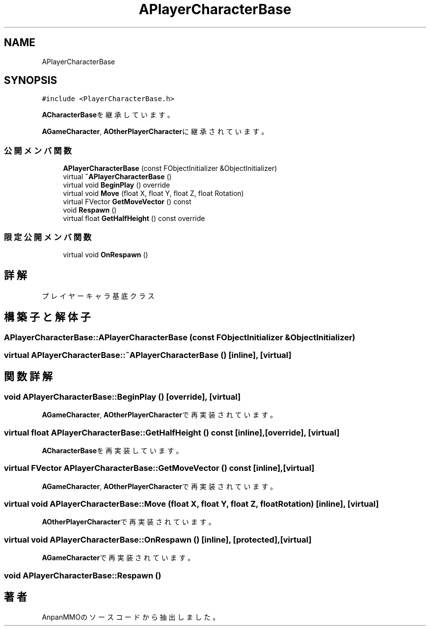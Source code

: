.TH "APlayerCharacterBase" 3 "2018年12月21日(金)" "AnpanMMO" \" -*- nroff -*-
.ad l
.nh
.SH NAME
APlayerCharacterBase
.SH SYNOPSIS
.br
.PP
.PP
\fC#include <PlayerCharacterBase\&.h>\fP
.PP
\fBACharacterBase\fPを継承しています。
.PP
\fBAGameCharacter\fP, \fBAOtherPlayerCharacter\fPに継承されています。
.SS "公開メンバ関数"

.in +1c
.ti -1c
.RI "\fBAPlayerCharacterBase\fP (const FObjectInitializer &ObjectInitializer)"
.br
.ti -1c
.RI "virtual \fB~APlayerCharacterBase\fP ()"
.br
.ti -1c
.RI "virtual void \fBBeginPlay\fP () override"
.br
.ti -1c
.RI "virtual void \fBMove\fP (float X, float Y, float Z, float Rotation)"
.br
.ti -1c
.RI "virtual FVector \fBGetMoveVector\fP () const"
.br
.ti -1c
.RI "void \fBRespawn\fP ()"
.br
.ti -1c
.RI "virtual float \fBGetHalfHeight\fP () const override"
.br
.in -1c
.SS "限定公開メンバ関数"

.in +1c
.ti -1c
.RI "virtual void \fBOnRespawn\fP ()"
.br
.in -1c
.SH "詳解"
.PP 
プレイヤーキャラ基底クラス 
.SH "構築子と解体子"
.PP 
.SS "APlayerCharacterBase::APlayerCharacterBase (const FObjectInitializer & ObjectInitializer)"

.SS "virtual APlayerCharacterBase::~APlayerCharacterBase ()\fC [inline]\fP, \fC [virtual]\fP"

.SH "関数詳解"
.PP 
.SS "void APlayerCharacterBase::BeginPlay ()\fC [override]\fP, \fC [virtual]\fP"

.PP
\fBAGameCharacter\fP, \fBAOtherPlayerCharacter\fPで再実装されています。
.SS "virtual float APlayerCharacterBase::GetHalfHeight () const\fC [inline]\fP, \fC [override]\fP, \fC [virtual]\fP"

.PP
\fBACharacterBase\fPを再実装しています。
.SS "virtual FVector APlayerCharacterBase::GetMoveVector () const\fC [inline]\fP, \fC [virtual]\fP"

.PP
\fBAGameCharacter\fP, \fBAOtherPlayerCharacter\fPで再実装されています。
.SS "virtual void APlayerCharacterBase::Move (float X, float Y, float Z, float Rotation)\fC [inline]\fP, \fC [virtual]\fP"

.PP
\fBAOtherPlayerCharacter\fPで再実装されています。
.SS "virtual void APlayerCharacterBase::OnRespawn ()\fC [inline]\fP, \fC [protected]\fP, \fC [virtual]\fP"

.PP
\fBAGameCharacter\fPで再実装されています。
.SS "void APlayerCharacterBase::Respawn ()"


.SH "著者"
.PP 
 AnpanMMOのソースコードから抽出しました。
